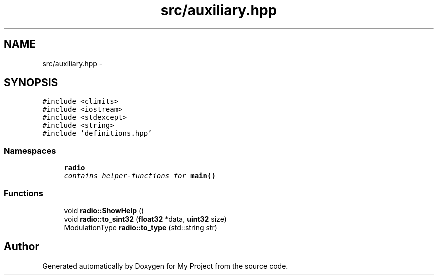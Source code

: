 .TH "src/auxiliary.hpp" 3 "Sun Apr 10 2016" "My Project" \" -*- nroff -*-
.ad l
.nh
.SH NAME
src/auxiliary.hpp \- 
.SH SYNOPSIS
.br
.PP
\fC#include <climits>\fP
.br
\fC#include <iostream>\fP
.br
\fC#include <stdexcept>\fP
.br
\fC#include <string>\fP
.br
\fC#include 'definitions\&.hpp'\fP
.br

.SS "Namespaces"

.in +1c
.ti -1c
.RI " \fBradio\fP"
.br
.RI "\fIcontains helper-functions for \fBmain()\fP \fP"
.in -1c
.SS "Functions"

.in +1c
.ti -1c
.RI "void \fBradio::ShowHelp\fP ()"
.br
.ti -1c
.RI "void \fBradio::to_sint32\fP (\fBfloat32\fP *data, \fBuint32\fP size)"
.br
.ti -1c
.RI "ModulationType \fBradio::to_type\fP (std::string str)"
.br
.in -1c
.SH "Author"
.PP 
Generated automatically by Doxygen for My Project from the source code\&.
